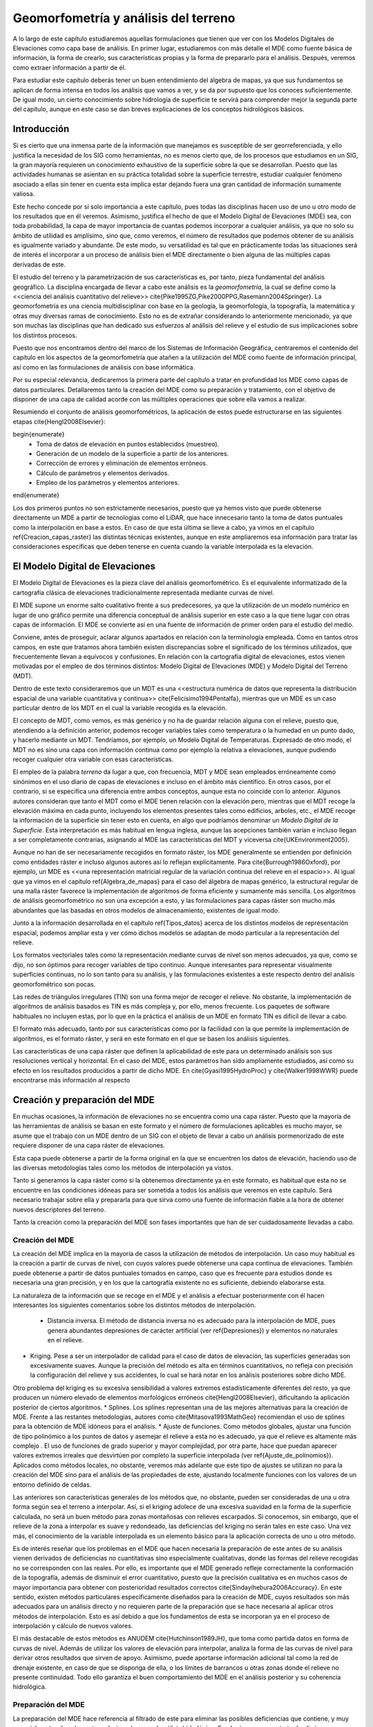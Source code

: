 **********************************************************
Geomorfometría y análisis del terreno
********************************************************** 

.. _Geomorfometria:


A lo largo de este capítulo estudiaremos aquellas formulaciones que tienen que ver con los Modelos Digitales de Elevaciones como capa base de análisis. En primer lugar, estudiaremos con más detalle el MDE como fuente básica de información, la forma de crearlo, sus características propias y la forma de prepararlo para el análisis. Después, veremos como extraer información a partir de él. 

Para estudiar este capítulo deberás tener un buen entendimiento del álgebra de mapas, ya que sus fundamentos se aplican de forma intensa en todos los análisis que vamos a ver, y se da por supuesto que los conoces suficientemente. De igual modo, un cierto conocimiento sobre hidrología de superficie te servirá para comprender mejor la segunda parte del capítulo, aunque en este caso se dan breves explicaciones de los conceptos hidrológicos básicos.


Introducción
=====================================================

Si es cierto que una inmensa parte de la información que manejamos es susceptible de ser georreferenciada, y ello justifica la necesidad de los SIG como herramientas, no es menos cierto que, de los procesos que estudiamos en un SIG, la gran mayoría requieren un conocimiento exhaustivo de la superficie sobre la que se desarrollan. Puesto que las actividades humanas se asientan en su práctica totalidad sobre la superficie terrestre, estudiar cualquier fenómeno asociado a ellas sin tener en cuenta esta implica estar dejando fuera una gran cantidad de información sumamente valiosa.

Este hecho concede por sí solo importancia a este capítulo, pues todas las disciplinas hacen uso de uno u otro modo de los resultados que en él veremos. Asimismo, justifica el hecho de que el Modelo Digital de Elevaciones (MDE) sea, con toda probabilidad, la capa de mayor importancia de cuantas podemos incorporar a cualquier análisis, ya que no solo su ámbito de utilidad es amplísimo, sino que, como veremos, el número de resultados que podemos obtener de su análisis es igualmente variado y abundante. De este modo, su versatilidad es tal que en prácticamente todas las situaciones será de interés el incorporar a un proceso de análisis bien el MDE directamente o bien alguna de las múltiples capas derivadas de este.

El estudio del terreno y la parametrización de sus características es, por tanto, pieza fundamental del análisis geográfico. La disciplina encargada de llevar a cabo este análisis es la *geomorfometría*, la cual se define como la <<ciencia del análisis cuantitativo del relieve>> \cite{Pike1995ZG,Pike2000PPG,Rasemann2004Springer}.  La geomorfometría es una ciencia multidisciplinar con base en la geología, la geomorfología, la topografía, la matemática y otras muy diversas ramas de conocimiento. Esto no es de extrañar considerando lo anteriormente mencionado, ya que son muchas las disciplinas que han dedicado sus esfuerzos al análisis del relieve y el estudio de sus implicaciones sobre los distintos procesos. 

Puesto que nos encontramos dentro del marco de los Sistemas de Información Geográfica, centraremos el contenido del capítulo en los aspectos de la geomorfometría que atañen a la utilización del MDE como fuente de información principal, así como en las formulaciones de análisis con base informática.

Por su especial relevancia, dedicaremos la primera parte del capítulo a tratar en profundidad los MDE como capas de datos particulares. Detallaremos tanto la creación del MDE como su preparación y tratamiento, con el objetivo de disponer de una capa de calidad acorde con las múltiples operaciones que sobre ella vamos a realizar. 

Resumiendo el conjunto de análisis geomorfométricos, la aplicación de estos puede estructurarse en las siguientes etapas \cite{Hengl2008Elsevier}:

\begin{enumerate}
  * Toma de datos de elevación en puntos establecidos (muestreo).
  * Generación de un modelo de la superficie a partir de los anteriores.
  * Corrección de errores y eliminación de elementos erróneos.
  * Cálculo de parámetros y elementos derivados.
  * Empleo de los parámetros y elementos anteriores.
\end{enumerate}

Los dos primeros puntos no son estrictamente necesarios, puesto que ya hemos visto que puede obtenerse directamente un MDE a partir de tecnologías como el LiDAR, que hace innecesario tanto la toma de datos puntuales como la interpolación en base a estos. En caso de que esta última se lleve a cabo, ya vimos en el capítulo \ref{Creacion_capas_raster} las distintas técnicas existentes, aunque en este ampliaremos esa información para tratar las consideraciones específicas que deben tenerse en cuenta cuando la variable interpolada es la elevación.

El Modelo Digital de Elevaciones
=====================================================

El Modelo Digital de Elevaciones es la pieza clave del análisis geomorfométrico. Es el equivalente informatizado de la cartografía clásica de elevaciones tradicionalmente representada mediante curvas de nivel. 

El MDE supone un enorme salto cualitativo frente a sus predecesores, ya que la utilización de un modelo numérico en lugar de uno gráfico permite una diferencia conceptual de análisis superior en este caso a la que tiene lugar con otras capas de información. El MDE se convierte así en una fuente de información de primer orden para el estudio del medio.

Conviene, antes de proseguir, aclarar algunos apartados en relación con la terminología empleada. Como en tantos otros campos, en este que tratamos ahora también existen discrepancias sobre el significado de los términos utilizados, que frecuentemente llevan a equívocos y confusiones. En relación con la cartografía digital de elevaciones, estos vienen motivadas por el empleo de dos términos distintos: Modelo Digital de Elevaciones (MDE) y Modelo Digital del Terreno (MDT).

Dentro de este texto consideraremos que un MDT es una <<estructura numérica de datos que representa la distribución espacial de una variable cuantitativa y continua>> \cite{Felicisimo1994Pentalfa}, mientras que un MDE es un caso particular dentro de los MDT en el cual la variable recogida es la elevación.

El concepto de MDT, como vemos, es más genérico y no ha de guardar relación alguna con el relieve, puesto que, atendiendo a la definición anterior, podemos recoger variables tales como temperatura o la humedad en un punto dado, y hacerlo mediante un MDT. Tendríamos, por ejemplo, un Modelo Digital de Temperaturas. Expresado de otro modo, el MDT no es sino una capa con información continua como por ejemplo la relativa a elevaciones, aunque pudiendo recoger cualquier otra variable con esas características.

El empleo de la palabra *terreno* da lugar a que, con frecuencia, MDT y MDE sean empleados erróneamente como sinónimos en el uso diario de capas de elevaciones e incluso en el ámbito más científico. En otros casos, por el contrario, sí se especifica una diferencia entre ambos conceptos, aunque esta no coincide con lo anterior. Algunos autores consideran que tanto el MDT como el MDE tienen relación con la elevación pero, mientras que el MDT recoge la elevación máxima en cada punto, incluyendo los elementos presentes tales como edificios, arboles, etc., el MDE recoge la información de la superficie sin tener esto en cuenta, en algo que podríamos denominar un *Modelo Digital de la Superficie*. Esta interpretación es más habitual en lengua inglesa, aunque las acepciones también varían e incluso llegan a ser completamente contrarias, asignando al MDE las características del MDT y viceversa \cite{UKEnvironment2005}.

Aunque no han de ser necesariamente recogidos en formato ráster, los MDE generalmente se entienden por definición como entidades ráster e incluso algunos autores así lo reflejan explícitamente. Para \cite{Burrough1986Oxford}, por ejemplo, un MDE es <<una representación matricial regular de la variación continua del relieve en el espacio>>. Al igual que ya vimos en el capítulo \ref{Algebra_de_mapas} para el caso del álgebra de mapas genérico, la estructural regular de una malla ráster favorece la implementación de algoritmos de forma eficiente y sumamente más sencilla. Los algoritmos de análisis geomorfométrico no son una excepción a esto, y las formulaciones para capas ráster son mucho más abundantes que las basadas en otros modelos de almacenamiento, existentes de igual modo.

Junto a la información desarrollada en el capítulo \ref{Tipos_datos} acerca de los distintos modelos de representación espacial, podemos ampliar esta y ver cómo dichos modelos se adaptan de modo particular a la representación del relieve. 

Los formatos vectoriales tales como la representación mediante curvas de nivel son menos adecuados, ya que, como se dijo, no son óptimos para recoger variables de tipo continuo. Aunque interesantes para representar visualmente superficies continuas, no lo son tanto para su análisis, y las formulaciones existentes a este respecto dentro del análisis geomorfométrico son pocas.

Las redes de triángulos irregulares (TIN) son una forma mejor de recoger el relieve. No obstante, la implementación de algoritmos de análisis basados es TIN es más compleja y, por ello, menos frecuente. Los paquetes de software habituales no incluyen estas, por lo que en la práctica el análisis de un MDE en formato TIN es difícil de llevar a cabo. 

El formato más adecuado, tanto por sus características como por la facilidad con la que permite la implementación de algoritmos, es el formato ráster, y será en este formato en el que se basen los análisis siguientes. 

Las características de una capa ráster que definen la aplicabilidad de este para un determinado análisis son sus resoluciones vertical y horizontal. En el caso del MDE, estos parámetros han sido ampliamente estudiados, así como su efecto en los resultados producidos a partir de dicho MDE. En \cite{Gyasi1995HydroProc} y \cite{Walker1998WWR} puede encontrarse más información al respecto 

Creación y preparación del MDE
=====================================================

.. _Preparacion_MDE:

En muchas ocasiones, la información de elevaciones no se encuentra como una capa ráster. Puesto que la mayoría de las herramientas de análisis se basan en este formato y el número de formulaciones aplicables es mucho mayor, se asume que el trabajo con un MDE dentro de un SIG con el objeto de llevar a cabo un análisis pormenorizado de este requiere disponer de una capa ráster de elevaciones.

Esta capa puede obtenerse a partir de la forma original en la que se encuentren los datos de elevación, haciendo uso de las diversas metodologías tales como los métodos de interpolación ya vistos.

Tanto si generamos la capa ráster como si la obtenemos directamente ya en este formato, es habitual que esta no se encuentre en las condiciones idóneas para ser sometida a todos los análisis que veremos en este capítulo. Será necesario trabajar sobre ella y prepararla para que sirva como una fuente de información fiable a la hora de obtener nuevos descriptores del terreno.

Tanto la creación como la preparación del MDE son fases importantes que han de ser cuidadosamente llevadas a cabo.

Creación del MDE
--------------------------------------------------------------

La creación del MDE implica en la mayoría de casos la utilización de métodos de interpolación. Un caso muy habitual es la creación a partir de curvas de nivel, con cuyos valores puede obtenerse una capa continua de elevaciones. También puede obtenerse a partir de datos puntuales tomados en campo, caso que es frecuente para estudios donde es necesaria una gran precisión, y en los que la cartografía existente no es suficiente, debiendo elaborarse esta.

La naturaleza de la información que se recoge en el MDE y el análisis a efectuar posteriormente con él hacen interesantes los siguientes comentarios sobre los distintos métodos de interpolación.


 * Distancia inversa. El método de distancia inversa no es adecuado para la interpolación de MDE, pues genera abundantes depresiones de carácter artificial (ver \ref{Depresiones}) y elementos no naturales en el relieve.
* Kriging. Pese a ser un interpolador de calidad para el caso de datos de elevación, las superficies generadas son excesivamente suaves.  Aunque la precisión del método es alta en términos cuantitativos, no refleja con precisión la configuración del relieve y sus accidentes, lo cual se hará notar en los análisis posteriores sobre dicho MDE.

Otro problema del kriging es su excesiva sensibilidad a valores extremos estadísticamente diferentes del resto, ya que producen un número elevado de elementos morfológicos erróneos \cite{Hengl2008Elsevier}, dificultando la aplicación posterior de ciertos algoritmos.
* Splines. Los splines representan una de las mejores alternativas para la creación de MDE. Frente a las restantes metodologías, autores como \cite{Mitasova1993MathGeo} recomiendan el uso de splines para la obtención de MDE idóneos para el análisis.
* Ajuste de funciones. Como métodos globales, ajustar una función de tipo polinómico a los puntos de datos y asemejar el relieve a esta no es adecuado, ya que el relieve es altamente más complejo . El uso de funciones de grado superior y mayor complejidad, por otra parte, hace que puedan aparecer valores extremos irreales que desvirtúen por completo la superficie interpolada (ver \ref{Ajuste_de_polinomios}). Aplicados como métodos locales, no obstante, veremos más adelante que este tipo de ajustes se utilizan no para la creación del MDE sino para el análisis de las propiedades de este, ajustando localmente funciones con los valores de un entorno definido de celdas.


Las anteriores son características generales de los métodos que, no obstante, pueden ser consideradas de una u otra forma según sea el terreno a interpolar. Así, si el kriging adolece de una excesiva suavidad en la forma de la superficie calculada, no será un buen método para zonas montañosas con relieves escarpados. Si conocemos, sin embargo, que el relieve de la zona a interpolar es suave y redondeado, las deficiencias del kriging no serán tales en este caso. Una vez más, el conocimiento de la variable interpolada es un elemento básico para la aplicación correcta de uno u otro método.

Es de interés reseñar que los problemas en el MDE que hacen necesaria la preparación de este antes de su análisis vienen derivados de deficiencias no cuantitativas sino especialmente cualitativas, donde las formas del relieve recogidas no se corresponden con las reales. Por ello, es importante que el MDE generado refleje correctamente la conformación de la topografía, además de disminuir el error cuantitativo, puesto que la precisión cualitativa es en muchos casos de mayor importancia para obtener con posterioridad resultados correctos \cite{Sindayihebura2006Accuracy}. En este sentido, existen métodos particulares específicamente diseñados para la creación de MDE, cuyos resultados son más adecuados para un análisis directo y no requieren parte de la preparación que se hace necesaria al aplicar otros métodos de interpolación. Esto es así debido a que los fundamentos de esta se incorporan ya en el proceso de interpolación y cálculo de nuevos valores.

El más destacable de estos métodos es ANUDEM \cite{Hutchinson1989JH}, que toma como partida datos en forma de curvas de nivel. Además de utilizar los valores de elevación para interpolar, analiza la forma de las curvas de nivel para derivar otros resultados que sirven de apoyo. Asimismo, puede aportarse información adicional tal como la red de drenaje existente, en caso de que se disponga de ella, o los límites de barrancos u otras zonas donde el relieve no presente continuidad. Todo ello garantiza el buen comportamiento  del MDE en el análisis posterior y su coherencia hidrológica.

Preparación del MDE
--------------------------------------------------------------

La preparación del MDE hace referencia al filtrado de este para eliminar las posibles deficiencias que contiene, y muy especialmente a los elementos relacionados con el análisis hidrológico. En el primer caso, se trata de eliminar información incorrecta presente en el MDE, mientras que en el segundo caso se trata de trabajar con elementos de este que dificultan la aplicación de ciertas formulaciones y algoritmos. Estos elementos no tienen que ser necesariamente erróneos 

En términos generales, los objetivos que se persiguen con la preparación del MDE son:


 * Eliminación de errores groseros
* Descripción más precisa del relieve
* Descripción más precisa de los procesos hidrológicos y ecológicos que tienen lugar.


La corrección de los valores del MDE enfocada a estos dos primeros objetivos incluye muchos factores distintos que han de tenerse en cuenta. Entre ellos, cabe mencionar.


 * Errores incorporados por las distintas fuentes de datos o el instrumental empleado para la recogida de los mismos, así como por las metodologías empleadas en el proceso de estos (por ejemplo, las distintas técnicas de interpolación). Pueden corregirse conociendo las deficiencias de cada una de ellas, que dan información sobre el tipo de errores que pueden aparecer
* Presencia de valores discrepantes muy improbables (*outliers*). Estos pueden eliminarse mediante técnicas estadísticas, en función de los valores de las celdas vecinas \cite{Felicisimo1994ISPRS}. La aplicación de métodos geoestadísticos como el kriging permite igualmente la estimación del valor esperado en una celda a partir de los valores de las circundantes.
* Presencia de zonas sin datos. Especialmente relevante en el caso de MDE procedentes de teledetección, ya que pueden existir zonas vacías por errores de captura, o bien por ser combinación de varias imágenes entre las que existen áreas no cubiertas. Estas zonas vacías pueden rellenarse mediante métodos de interpolación, siempre que estas no impliquen extrapolación y excedan de un tamaño máximo lógico.


Para una descripción más detallada de estas metodologías puede consultarse \cite{Hengl2008Elsevier}.

Además de la corrección de valores, la mayor parte de la preparación del MDE, imprescindible en muchos casos, es sin embargo de tipo hidrológico. Esta debe llevarse a cabo cuando vayamos a analizar parámetros que tengan relación con el comportamiento hidrológico de las celdas, y más concretamente todas aquellas que empleen algún algoritmo de asignación de direcciones de flujo de los que más adelante veremos.

La preparación del MDE corrige este comportamiento para solventar los dos principales problemas que se presentan a la hora de asignar direcciones de flujo: la presencia de zonas llanas y la existencia de depresiones. Ambos elementos hacen imposible el análisis hidrológico en aquellas zonas en las que aparecen, siendo necesario corregirlas previamente.

Para una mejor comprensión de las formulaciones que permiten corregir la presencia de zonas llanas o depresiones, es necesario conocer con anterioridad los algoritmos de dirección de flujo, ya que son estos los afectados por ellas. Por esta razón, veremos las soluciones a estos problemas en una sección posterior de este capítulo.

Modelos matemáticos locales del MDE
=====================================================

.. _Modelos_MDE:

Gran parte de los análisis que vamos a realizar a partir del MDE tienen una base matemática. Conceptos tales como la pendiente o la orientación de una superficie en un punto dado pertenecen al ámbito de la geometría diferencial, y la aplicación de estos a la superficie recogida en un MDE requiere una caracterización matemática del mismo. 

Sea una función que represente a nuestro Modelo Digital de Elevaciones, de la forma.

\begin{equation} 

.. _Eq:Caracterizacion_MDE:
z=f(x,y)
\end{equation}

donde :math:`x` e :math:`y` representan las coordenadas respectivas en los ejes :math:`x` e :math:`y` del plano horizontal, y :math:`z` la elevación en el punto definido por dichas coordenadas. De existir una función como esta y poder disponerse de una expresión explícita de ella, contendría en sí toda información del MDE. Sin embargo, parece lógico pensar que, como ya se menciono al tratar el ajuste de funciones como método de interpolación, las formas naturales del relieve no son definibles con dicha sencillez dada la complejidad de este. 

Para poder dar una caracterización matemática al MDE debemos hacerlo localmente, utilizando una función distinta para cada celda. Acudiendo a los conceptos del álgebra de mapas, emplearemos una función de análisis focal que, dada una celda, toma un entorno reducido de esta y describe dicho entorno con una expresión matemática ajustada a este. La extensión limitada de la ventana de análisis hace que no sea irreal el pretender ajustar dicha función, como lo era en el caso de hacerlo para todo el MDE.

Las funciones más habituales son las de tipo cuadrático, que garantizan en mayor medida la corrección de los resultados derivados, tales como pendientes \cite{Jones1996GISUK} o curvaturas \cite{Schmidt2003IJGIS} (veremos en breve qué significan estos parámetros y cómo se calculan). 

.. _Eq:Cuadratica:

.. math::

	f(x,y)=a x^2  y^2+b  x^2  y+c  x  y^2+d  x^2+e  y^2+f  x  y+g  x+h  y+k


\cite{Evans1972Harper} propone el caso particular

\begin{equation} 

.. _Eq:Evans:
z = \frac{{r  x^2 }}{2} + s  x  y + \frac{{t  y^2
}}{2} + p  x + q  y + z_0 \end{equation}

Con seis parámetros que calcular, la ventana habitual :math:`3\times3`, con nueve valores, es suficiente para llevar a cabo un ajuste por mínimos cuadrados. Empleando la notación introducida en \ref{Funciones_focales} para dicha ventana, los valores de los parámetros quedan determinados de la siguiente forma:

\begin{eqnarray}

.. _Eq:Parametros_Evans:
  p &=& \frac{{z_3  + z_6  + z_9  - z_1  - z_4  - z_7 }}{{6  \Delta s}}  \\
  q &=& \frac{{z_1  + z_2  + z_3  - z_7  - z_8  - z_9 }}{{6  \Delta s}} \nonumber \\
  r &=& \frac{{z_1  + z_3  + z_4  + z_6  + z_7  + z_9  - 2(z_2  + z_5  + z_8 )}}{{3 
{\Delta s}^2 }} \nonumber  \\
  s &=& \frac{{ - z_1  + z_3  + z_7  - z_9 }}{{4  {\Delta s}^2 }} \nonumber \\
  t &=& \frac{{z_1  + z_2  + z_3  + z_7  + z_8  + z_9  - 2(z_4  + z_5  + z_6 )}}{{3 
{\Delta s}^2 }} \nonumber \\
  z_0 &=& \frac{{5  z_5  + 2  (z_2  + z_4  + z_6  + z_8 ) - (z_1  + z_3  + z_7
+ z_9 )}}{9} \nonumber 
\end{eqnarray}

siendo :math:`{\Delta s}` el tamaño de celda.

Mientras que la superficie definida por esta función no ha de pasar necesariamente por ninguna de las celdas, \cite{Zevenbergen1987ESPL} propone utilizar la expresión completa de \ref{Eq:Cuadratica}, que expresaremos como sigue para que los cálculos posteriores resulten más sencillos:

\begin{equation}

.. _Eq:Zevenbergen: 
z = A  x^2   y^2  + B  x^2   y + C x  y^2 + \frac{{r  x^2 }}{2} + s  x  y + \frac{{t  y^2
}}{2} + p  x + q  y + D \end{equation}

Esta función, ajustada mediante polinomios de Lagrange, sí garantiza que la superficie pase exactamente por los puntos de la ventana de análisis.

En este caso, los valores de los coeficientes son los siguientes:

\begin{eqnarray}

.. _Eq:Parametros_Zevenbergen:
  p &=& \frac{{z_6  - z_4 }}{{2  \Delta s}} \\
  q &=& \frac{{z_2  - z_8 }}{{2  \Delta s}} \nonumber \\
  r &=& \frac{{z_4  + z_6  - 2 \cdot z_5 }}{{{\Delta s}^2 }} \nonumber \\
  s &=& \frac{{ - z_1  + z_3  + z_7  - z_9 }}{{4  {\Delta s}^2 }} \nonumber \\
  t &=& \frac{{z_2  + z_8  - 2  z_5 }}{{{\Delta s}^2 }} \nonumber \\
  A &=& \frac{{(z_1  + z_3  + z_7  + z_9 ) - 2  (z_2  + z_4  + z_6  + z_8 ) + 4 \cdot
z_5 }}{{4  {\Delta s}^4 }} \nonumber \\
  B &=& \frac{{(z_1  + z_3  - z_7  - z_9 ) - 2  (z_2  - z_8 )}}{{4  {\Delta s}^3 }} \nonumber \\
  C &=& \frac{{( - z_1  + z_3  - z_7  + z_9 ) - 2  (z_6  - z_4 )}}{{4  {\Delta s}^3 }} \nonumber \\
  D &=& z_5 \nonumber 
\end{eqnarray}

Junto a las anteriores, probablemente las más habituales, encontramos otras como  \cite{Shary1995MG}, idéntica a la de \cite{Evans1972Harper} salvo por el hecho de que obliga a la función a pasar por la celda central, o \cite{Horn1981IEEE}, así como funciones de orden superior o bien ajustes de planos en lugar de superficies cuadráticas \cite{Beasley1982EPA}. Igualmente, puede generalizarse lo anterior al empleo de polinomios de grado :math:`n` \cite{Wood1996PhD}.

Independientemente del método empleado, disponemos de una caracterización matemática del relieve a nivel local, lo cual nos permite ya aplicar las herramientas matemáticas con las que obtener valores derivados.

Análisis morfométrico
=====================================================

El análisis morfométrico del MDE estudia el relieve y la orografía de la superficie por este definida, caracterizándolo a través de parámetros adicionales. Recurriendo una vez más a los conceptos del álgebra de mapas, estos parámetros se basan en su gran mayoría en un análisis focal. Este análisis emplea la caracterización matemática que vimos en el punto anterior, así como formulaciones estadísticas sencillas.  En función de ello distinguimos dos grupos principales:


 * Medidas geométricas
* Medidas estadísticas


Puesto que la mayoría de análisis son de tipo focal, se necesita definir una ventana de análisis. El tamaño de esta ventana depende del tipo de medida a calcular. En el caso de medidas estadísticas, esta puede escogerse libremente, así como su forma. En el caso de las medidas geométricas, estas requieren de un modelo matemático del terreno, por lo que la ventana de análisis viene condicionada al modelo escogido. En realidad, una vez establecida la función que define localmente la superficie del MDE, hacemos uso directo de su expresión, motivo por el cual, según sea el modelo, se usarán unos u otros valores de los pertenecientes a la ventana de análisis.

Medidas geométricas
--------------------------------------------------------------

.. _Medidas_geometricas:

Las medidas geométricas derivan de la caracterización matemática local del relieve, sobre la cual se aplican conceptos fundamentales de geometría diferencial. Estas medidas describen las propiedades geométricas de la porción de relieve contenida en la ventana de análisis.

Los conceptos subyacentes son los mismos para todos los modelos del terreno, aunque, lógicamente, producen resultados distintos.

Existen formulaciones no basadas en un análisis matemático del terreno \cite{Travis1975USDA}, aunque nos centraremos en aquellas con una base matemática, por su mayor idoneidad. Estas formulaciones que no hacen uso de la caracterización matemática local del terreno permiten obtener valores de pendiente y orientación, pero no de otros parámetros tales como curvaturas.

Medidas basadas en derivadas de primer grado
~~~~~~~~~~~~~~~~~~~~~~~~~~~~~~~~~~~~~~~~~~~~~~~~~~~~~~~~~~~~~~~~~


.. _Medidas_derivadas_primer_grado:

Los parámetros geométricos más básicos parten del estudio de las derivadas parciales de primer orden de la superficie, y se obtienen a partir del *gradiente* de la superficie. El gradiente es un concepto básico del cálculo vectorial y se expresa en función de las antedichas primeras derivadas parciales, según

\begin{equation}

.. _Eq:Gradiente:
\nabla \overline{\mathbf{Z}}=\left(\frac{\partial z}{\partial x},\frac{\partial
z}{\partial y}\right)
\end{equation}

Dado un campo escalar tal como el representado por el MDE, el gradiente es un campo vectorial orientado en la dirección en la que el campo escalar experimenta una mayor variación.

Las dos propiedades principales que podemos obtener del gradiente son dos: su longitud o módulo y su dirección. Estas propiedades, considerando la interpretación geomorfométrica que le damos por calcularse a partir del MDE, constituyen dos de los parámetros más importantes que pueden extraerse de este: la pendiente y la orientación.

La pendiente refleja la variación máxima de la elevación y se define en función del gradiente como

.. _Eq:Pendiente:

.. math::

	s=\arctan(|\nabla \overline{\mathbf{Z}}|)


Este valor representa el ángulo entre el plano horizontal y el tangencial a la superficie en el punto considerado. Este último queda definido por el gradiente, que es normal al mismo. El horizontal es, a su vez, normal a la curva de nivel que pasa por el punto.

La pendiente obtenida de la expresión anterior viene expresada en unidades angulares tales como radianes o grados, aunque es habitual hacerlo en porcentaje. Para ello, utilizamos la expresión

.. _Eq:Pendiente2:

.. math::

	s(\%)=\tan(s) \cdot 100


Si utilizamos el modelo matemático de \cite{Evans1972Harper}, derivando la expresión dada obtenemos:

\begin{equation}

.. _Eq:GradienteEvansP:
\frac{\partial z}{\partial x} \approx\frac{\partial (\frac{{r  x^2 }}{2} + s  x  y + \frac{{t  y^2
}}{2} + p  x + q  y + z_0)}{\partial x} =rx + sy + p 
\end{equation}
\begin{equation}

.. _Eq:GradienteEvansQ:
\frac{\partial z}{\partial y} \approx\frac{\partial (\frac{{r  x^2 }}{2} + s  x  y + \frac{{t  y^2
}}{2} + p  x + q  y + z_0)}{\partial y} = ty + sx + q
\end{equation}

El valor que buscamos es el de la celda central, que representa el origen de coordenadas. Por tanto, :math:`x=y=0`, y según 

.. _Eq:Parametros_Evans: tenemos que

\begin{equation}

.. _Eq:GradienteEvansP00:
p=\frac{\partial z}{\partial x}=\frac{z_3+z_6+z_9-z_1-z_4-z_7}{6
\cdot \Delta s}
\end{equation}
\begin{equation}

.. _Eq:GradienteEvansQ00:
q=\frac{\partial z}{\partial y}=\frac{z_1+z_2+z_3-z_7-z_8-z_9}{6
\cdot \Delta s}
\end{equation}

Con estos valores ya tenemos el vector gradiente, y aplicando la ecuación \ref{Eq:Pendiente} obtenemos el valor de la pendiente en la celda.

.. _Eq:PendienteEvans:

.. math::

	s=\arctan(\sqrt{p^2+q^2})


Si empeamos en su lugar el modelo introducido en \ref{Eq:Zevenbergen}, derivando y haciendo :math:`x=y=0`, se obtiene también que 

.. _Eq:Notacion_derivadas:

.. math::

	p=\frac{\partial z}{\partial x} \ ; \ q=\frac{\partial z}{\partial y}


Y según \ref{Eq:Parametros_Zevenbergen}

.. math::

	\frac{\partial z}{\partial x} = \frac{{z_6  - z_4 }}{{2  \Delta s}} \\

.. math::

	\frac{\partial z}{\partial y} = \frac{{z_2 - z_8 }}{{2  \Delta s}} \\


Como ejemplo, el mapa de pendientes resultante de utilizar esta última formulación puede verse en la figura \ref{Fig:Mapa_pendiente}.

.. figure:: Pendiente.png

	Mapa de pendientes obtenido a partir del MDE


.. _Fig:Mapa_pendiente:


Podemos expresar ambas formulaciones como el resultado de convoluciones (ver \ref{Funciones_focales}), mediante un núcleo. Por ejemplo, las parciales según la metodología de \cite{Evans1972Harper} se corresponden con los núcleos siguientes:

\par
\includegraphics[width=.5\mycolumnwidth]{Geomorfometria/Kernel_Evans.pdf}
\par

Como ya sabemos, la estructura ráster del MDE es similar a la de una imagen digital. Esto hace que no solo sea sencillo combinar el MDE con imágenes aéreas o satelitales, sino que también en las técnicas y algoritmos existe una notable similitud. En particular, veremos más adelante en el capítulo dedicado al análisis de imágenes que los núcleos anteriores se conocen como *núcleos de Prewitt* y son frecuentemente utilizado para la detección de bordes.

Muy relacionado con la pendiente, encontramos otro parámetro muy sencillo: la superficie real de una celda. Si tenemos una capa con un tamaño de celda  :math:`\Delta s`, el área ocupada por la misma será :math:`A=(\Delta s)^2`. No obstante, se trata de un área planimétrica, ya que en ningún momento consideramos que la celda tiene inclinación. Este área no se corresponde con, por ejemplo, el área real que se encuentra disponible para los seres vivos que habitan en esa celda, pues esta debería considerar la influencia de la pendiente. 

La manera más sencilla de calcular el área real de una celda es empleando la siguiente fórmula
\cite{Berry1996Wiley}:

.. math::

	A' = \frac{A}{\cos ({s})}


La simplicidad de la fórmula, sin embargo, hace que, por regla general, el área quede sobreestimada \cite{Hobson1972Harper}, al contrario que en el caso de utilizar directamente el área planimétrica. \cite{Jenness2004Wild} propone como alternativa el utilizar el conjunto de triángulos tridimensionales que se establecen entre la celda central y cada una de las adyacentes, y sumar las áreas de todos ellos. De este modo, se obtiene una aproximación más realista.

Junto con la pendiente, la orientación es el otro parámetro básico que calculamos a partir del gradiente. Esta queda definido como \cite{Gallant1996CG}:

.. _Eq:Orientacion:

.. math::

	a=180 - \arctan \left( \frac{q}{p} \right) + 90 \frac{p}{|p|}


siendo :math:`p` y :math:`q` las derivadas parciales en las dos direcciones :math:`x` e :math:`y`, según la notación que venimos empleando.

El resultado viene expresado en grados sexagesimales. Se considera por convención que el Norte marca la orientación cero, aumentando los valores en sentido horario.

La formula anterior no se encuentra definida en aquellas celdas para las cuales :math:`\partial z/\partial y=0`. \cite{Shary2002Geoderma} propone utilizar en su lugar la siguiente fórmula:

\begin{equation}

.. _Eq:Orientacion2:
\begin{split}
a = &- 90 \cdot \left[1- \mathrm{sign }(q)\right] \cdot
\left[1 -|\mathrm{sign }(p)|\right] \\ &+ 180 \cdot \left[1+\mathrm{sign
}(p)\right] - \frac{180}{\pi} \cdot \mathrm{sign }(p) \\ & \cdot
\arccos \frac{-q}{\sqrt{p^2+q^2}}
\end{split}
\end{equation}

siendo :math:`\mathrm{sign}(x)` la función definida por

\begin{equation}
\mathrm{sign}(x) = \left \{
\begin{array}{ll}
1 & \textrm{ si } x > 0 \\
0 & \textrm{ si } x = 0 \\
-1 & \textrm{ si } x < 0 \\
\end{array}\right.
\end{equation}

En este caso, la orientación no esta definida cuando la pendiente es nula. 

El mapa de orientaciones para la zona del juego de datos de referencia se muestra en la figura \ref{Fig:Mapa_orientacion}.

.. figure:: Orientacion.png

	Mapa de orientaciones obtenido a partir del MDE.


.. _Fig:Mapa_orientacion:


Es de reseñar que la orientación es un parámetro circular, ya que :math:`a` y :math:`a+360`{\degree} indican la misma dirección. Por esta razón, debe tenerse cuidado al realizar análisis estadísticos sobre los valores de orientación. Una posible solución que elimina este hecho es trabajar con las proyecciones   :math:`\cos(a)` y :math:`\sin(a)` \cite{King1999Geoderma} (ver \ref{Estadisticas_lineas}). También a la hora de crear una representación gráfica de un mapa de orientaciones debe tenerse en cuenta la naturaleza circular del parámetros. Nótese como en la figura \ref{Fig:Mapa_orientacion} la escala de colores también es circular, de tal modo que el valor máximo (360) tiene asociado el mismo color que el mínimo (0), ya que en realidad representan una misma orientación.\par

Tanto la orientación como pendiente pueden representarse de modo simultaneo no como una capa nueva de valores, sino mediante elementos vectoriales (líneas) que representen el gradiente, las cuales pueden acompañar a la propia capa de elevaciones a partir de la cual se calculan (Figura \ref{Fig:Representacion_gradiente}). Es de interés reseñar que, aunque la pendiente y la elevación son habitualmente aplicadas a una capa de elevaciones como todos los restantes parámetros que vemos en este capítulo, no ha de limitarse su aplicación a estas. Para cualquier otra variable de la cual queramos ver cómo varía en el espacio, ambos parámetros son perfectamente aplicables.

.. figure:: Representacion_gradiente.png

	Representación del gradiente mediante elementos lineales. Para una mejor interpretación se han añadido curvas de nivel cada 10 metros.


.. _Fig:Representacion_gradiente:


Como veremos más en detalle en las próximas secciones, la orientación tiene relación directa con el comportamiento de los flujos sobre el terreno y sirve por tanto para el análisis hidrológico. Los análisis que veremos son de tipo regional, aunque la orientación puede usarse también en análisis focales para definir parámetros relacionados con el comportamiento hidrológico, tales como el *índice de convergencia* \cite{Koethe1996SARA}. Una representación de este índice se encuentra en la figura \ref{Fig:Indice_convergencia}.

.. figure:: Indice_convergencia.png

	Indice de convergencia.


.. _Fig:Indice_convergencia:


Otro de los usos habituales de los MDE es el relativo a la insolación. Tradicionalmente, la propia orientación se ha utilizado para evaluar si una zona se encuentra situada en solana o en umbría. Con la mayor potencia que el cálculo basado en un MDE nos brinda, podemos obtener resultados más precisos.

Una primera aproximación mediante un modelo sencillo se obtiene combinando los valores de orientación y pendiente en los denominados *relieves sombreados*. Estos mapas intentan reflejar la topografía del MDE de forma más realista, constituyendo además representaciones muy intuitivas. Por esta razón, se han empleado para resaltar otros mapas y enriquecerlos visualmente \cite{Horn1981IEEE}, tal y como puede verse en la figura \ref{Fig:Relieve_sombreado}. Empleando transparencias, puede reflejarse en una única imagen la información de una capa ráster y el relieve subyacente.

.. figure:: Relieve_sombreado.png

	Utilización de una capa de relieve sombreado para mejorar la visualización de una imagen aérea 


.. _Fig:Relieve_sombreado: 



Para una posición dada del Sol definida por su azimut :math:`\phi` y su elevación sobre el horizonte :math:`\theta`, la insolación sobre una celda de pendiente :math:`s` y orientación :math:`a` viene expresada por la ecuación \cite{Shary2005GFDQ}:

\begin{equation}

.. _Eq:Insolacion:
F = \frac{100\tan(s)}{\sqrt{1+\tan^2(s)}}  \left [
\frac{\sin(\theta)}{\tan(s)}-\cos(\theta) \sin(\phi-a) \right ]
\end{equation}

Los valores se sitúan en el rango 0--100. La capa resultante puede emplearse no solo para mejorar visualmente otras, sino, por ejemplo, para corregir el efecto del relieve en imágenes de satélite. \cite{Riano2003IEEE} \cite{Felicisimo1994Pentalfa}.

El modelo de insolación anterior es muy simple y puede mejorarse notablemente. Por una parte, para reflejar realmente la insolación debemos considerar las sombras que pueden proyectar otros elementos del relieve situados entorno a la celda considerada. Es decir, el estudio riguroso de la insolación no puede ser un análisis focal. Por otra parte, los valores sin unidades en el rango 1--100 que son válidos para la mejora visual de otras capas, serían mucho más útiles para otras aplicaciones si contuvieran información en unidades reales de energía radiante. Y por último, esta energía radiante debería poder expresarse no soló instantánea para una posición dada del Sol, sino acumulada a lo largo de un periodo de tiempo tal como un día, una estación o un año completo. De este modo, sería mucho más útil para, por ejemplo, desarrollar modelos de desarrollo de especies vegetales o animales, que guardan una relación directa con la energía solar recibida.

Respecto al estudio de la insolación no como un parámetro local, sino teniendo en cuenta las sombras causadas por el relieve circundante, se aplican análisis de visibilidad para ver si existe conexión visual entre el Sol y una celda dada o, por el contrario, el relieve bloquea la línea de visión. En \ref{Visibilidad} se detallará lo necesario para llevar a cabo este análisis. 

En la figura \ref{Fig:Visibilidad_insolacion} puede verse esto gráficamente.

.. figure:: Visibilidad_insolacion.png

	Zonas en sombra (a) frente a zonas bajo insolación (b), por comparación entre el perfil del terreno y la línea de visión entre la celda problema y el Sol. 


.. _Fig:Visibilidad_insolacion: 


Para analizar la insolación a lo largo de un periodo dado, basta dividir este en intervalos y estudiar la posición del Sol en cada uno.de ellos. Los ángulos :math:`\phi` y :math:`\theta` se obtienen en cada instante a partir de modelos astronómicos sencillos. En \cite{Wilson2000Wiley} se encuentran detalladas las expresiones correspondientes. Del análisis de todos esos intervalos obtenemos el tiempo de insolación total como suma del de todos los intervalos en los que el Sol es visible desde la celda, así como un valor total de insolación como suma de las energías recibidas en ellos.

Para estimar dicha energía correspondiente a un intervalo, estudiamos las pérdidas de energía debidas a la transmisión desde el Sol a la Tierra, y las correspondientes al relieve.

Comenzando partir de la magnitud :math:`E` de la misma recibida en el exterior de la atmósfera, se puede calcular la recibida por una superficie plana --- es decir, horizontal --- situada a una altura :math:`h` sobre el nivel del mar, según los pasos siguientes.

Se tiene que 
 
.. math::

	E=E_0(1+0,034\cos(360d/365))


donde :math:`E_0` es la conocida constante solar de valor :math:`1367 \mathrm{W \; m^{-2}}` y :math:`d` el número de día del año.

El paso por la atmósfera reduce el valor de :math:`E` según

.. math::

	E'=E \tau^{M_h}


donde :math:`\tau` es la transmisividad del aire, generalmente de valor :math:`\tau=0,6`, y :math:`M_h` la masa del aire, la cual se evalúa de acuerdo con la expresión

.. math::

	M_h=M_0 C_p


siendo

\begin{eqnarray}
M_0=\sqrt{1229+(614\sin\alpha^2)-614 \sin\alpha}\\
C_p=\left(\frac{228-0,0065h}{288}\right)^{5,256}
\end{eqnarray}

Por último, el relieve de la celda modifica la energía recibida según

\begin{equation}
E''=E' \cos\alpha
\end {equation}

El valor de :math:`\cos\alpha` se calcula a partir de las orientaciones y pendientes tanto del Sol como de la celda, haciendo uso de la expresión

.. math::

	\cos \alpha=\cos\theta\sin s +\cos(\phi_s - a) \sin \theta\cos s


La figura \ref{Fig:Insolacion} muestra un mapa de insolación anual.

.. figure:: Insolacion.png

	Mapas de insolación total a lo largo de un año (en kWh/m:math:`^2`).


.. _Fig:Insolacion:


No obstante, la introducción de factores como la masa de aire añaden una cierta subjetividad al modelo al ser datos estimados a su vez a partir de otros parámetros, pudiendo restar en cierta medida aplicabilidad a este planteamiento, según casos. Junto a esto, otra serie factores tales como el albedo debido a la nubosidad no son considerados en el anterior modelo, y serían difíciles de integrar. Y por último, la radiación difusa debe considerarse, pues su aporte es relevante \cite{Hengl2008Elsevier}

\cite{Felicisimo1994Pentalfa} propone reflejar las diferencias que existen entre cada celda mediante la expresión de las energías de modo relativo tomando una referencia válida para ello. En particular, es de interés dar las energías como porcentajes de la que sería recibida por una superficie horizontal, pues resulta sencillo y altamente operativo a efectos de calcular una malla de insolación como la que buscamos. Se define así el concepto de *índice de radiación*, según la expresión

.. math::

	I_{\mathrm{rad}}=\sum^n_{i=1}\frac{\cos \sigma}{\cos(\pi/2-\gamma_s)}


Aplicando este concepto al cálculo de la energía en una celda dada, esta puede obtenerse para dicha celda, y sobre un intervalo de tiempo dividido en :math:`n` periodos, mediante la expresión

.. math::

	E=E_0\sum^n_{i=1}\frac{\cos \sigma}{\cos(\pi/2-\gamma_s)}


:math:`E_0` es la energía recibida por una superficie horizontal.

Esta aproximación es sumamente útil si se dispone de datos puntuales procedentes de piranómetro, ya que, tomando dichos datos como referencia ---esto es, conociendo el valor exacto de :math:`E_0`---, se podrían calcular las restantes celdas de la malla aplicando la anterior relación. 

Medidas basadas en derivadas de segundo grado
~~~~~~~~~~~~~~~~~~~~~~~~~~~~~~~~~~~~~~~~~~~~~~~~~~~~~~~~~~~~~~~~~

.. _Curvaturas:

Las medidas geométricas basadas en derivadas de segundo grado aportan información sobre la concavidad o convexidad de la superficie en un punto dado. El parámetro que expresa esa información se denomina *curvatura*.

Al contrario que sucedía con la pendiente o la orientación, no existe una única curvatura, sino un número infinito de ellas. Para definir una curvatura particular necesitamos no solo el punto donde calcularla, sino también un plano que corte a la superficie en el mismo. Este plano ha de contener al vector normal a la superficie, y la intersección de dicho plano con esta da lugar a lo que se denomina una *sección normal* (Figura \ref{Fig:Seccion_normal}), sobre la cual se estudia la curvatura. La curvatura de la curva plana que representa la sección normal es el inverso del radio del circulo que se ajusta a la curva en el punto dado (Figura \ref{Fig:Concepto_curvatura}). Por tanto, tiene dimensiones  [L:math:`^{-1}`].

.. figure:: Seccion_normal.pdf

	Una sección normal es la resultante de la intersección de la superficie con un plano que contiene al vector normal a esta en un punto.


.. _Fig:Seccion_normal:


Matemáticamente, la curvatura :math:`k` de la curva :math:`z(x)` viene dada por:

\begin{equation}

.. _Eq:Curvatura_curva:
k=\frac{\frac{\mathrm{d}^2 z}{\mathrm{d}z^2}}{\left [ 1 + \left (
\frac{\mathrm{d}y}{\mathrm{d}x} \right )^2 \right ]^{1.5}}
\end{equation}

De entre los planos que pueden tomarse, algunos aportan más información que otros. Los planos normales a la superficie que son paralelo y normal a la curva de nivel (mutuamente ortogonales) resultan de especial interés. Estos definen, respectivamente, las curvaturas denominadas horizontal y vertical.

.. figure:: Concepto_curvatura.pdf

	La curvatura es el inverso del radio (:math:`1/R`)  del círculo que ajusta a la curva en un punto dado. Por convención, es positiva en el caso convexo (:math:`R_2 > 0`) y negativa en el concavo (:math:`R_1 < 0`).


.. _Fig:Concepto_curvatura:


Junto con la notación introducida en \ref{Eq:Notacion_derivadas}, utilizaremos la siguiente para simplificar las expresiones:

\begin{eqnarray}

.. _Eq:Notacion_derivadas2:
r=\frac{\partial^2 z}{\partial x^2}; \qquad s=\frac{\partial^2
z}{\partial x \partial y}; \qquad t=\frac{\partial^2 z}{\partial
y^2};
\end{eqnarray}

Derivando tanto la fórmula de \cite{Evans1972Harper} como la de \cite{Zevenbergen1987ESPL}, y dadas la expresiones escogidas para estas, se tiene que las derivadas parciales :math:`r`, :math:`s` y :math:`t` coinciden respectivamente con los coeficiente :math:`r`, :math:`s` y :math:`t` de aquellas, calculados en la sección \ref{Modelos_MDE}.

Empleando la notación de \ref{Eq:Notacion_derivadas2}, la fórmula de la curvatura vertical es la siguiente \cite{Evans1972Harper,Krcho1973ActaGeo}:

\begin{equation}

.. _Eq:Curvatura_vertical:
{kv}=\frac{-p^2 \cdot r+2  p  q  r  s+q^2 
t}{(p^2+q^2)  \sqrt{(1+p^2+q^2)^3}}
\end{equation}

Por convenio, las zonas convexas tienen curvatura negativa y las cóncavas curvatura positiva.

En el caso de valores convexos de curvatura vertical, estos indican un aumento en la pendiente según se sigue la linea de máxima inclinación. Puesto que esta es la línea que marca la dirección del agua al fluir, las zonas con curvatura vertical convexa se corresponden con aquellas en las que el agua experimentaré una aceleración. Por el contrario, si esta curvatura es cóncava, el agua tenderá a decelerarse. Las zonas con curvatura vertical cóncava son zonas con tendencia a acumular agua., 

Para la curvatura horizontal, se tiene \cite{Krcho1983Geo}:

.. _Eq:Curvatura_horizontal:

.. math::

	kh=-\frac{q^2  r- p  q  s+p^2  t}{(p^2+q^2)\sqrt{1+p^2+q^2}}


La interpretación del significado de esta curvatura podemos realizarla de modo similar al caso anterior, en esta ocasión considerando que la sección normal es perpendicular a la linea de máxima pendiente. Una curvatura horizontal convexa representa una zona en la que el flujo tiende a dispersarse, mientras que si es cóncava el flujo tiende a concentrarse, ya que las lineas de flujo convergen.

%En la figura \ref{Fig:Curvaturas} pueden verse los mapas respectivos de las curvaturas horizontal y vertical. Para mayor claridad, se presentan reducidos a una pequeña extensión del MDE de partida, y con curvas de nivel adicionales.

% .. figure:: Acumulacion_error_D8.png

	Propagación de errores de dirección en el modelo D8.La flecha señala la dirección real de la pendiente y las celdas sombreadas la dirección de flujo calculada


.. _Fig:Acumulacion_error_D8: 





.. figure:: Lineas_paralelas_D8.png

	Líneas paralelas de flujo como resultado de la aplicación del modelo D8


.. _Fig:Lineas_paralelas_D8:




Asimismo, existe una imposibilidad para modelizar los procesos de divergencia del flujo, al contemplarse tan solo el caso en que este vierte sobre una única de sus celdas circundantes. Es decir, que el flujo queda modelizado de forma unidimensional, no bidimensional.

Partiendo de la base conceptual del D8, se han elaborado modelos que tratan de superar las deficiencias anteriores y dar lugar a una modelización más realista.

\cite{Fairfield1991WRR} introduce un elemento estocástico en su modelo *Rho8*, manteniendo el resto de conceptos del D8. De este modo, aunque no se elimina la discretización ni la concepción unidimensional del flujo, se soluciona el problema de las líneas de flujo paralelas o la acumulación del error en pendientes uniformes.

En lugar de calcular la dirección flujo según la máxima pendiente con las celdas circundantes, se calcula la orientación de la celda y en función de esta se asigna hacia una de las dos celdas que definen una dirección más similar. Por ejemplo, para una celda con orientación 15\degree, la dirección asignada puede ser hacia la celda superior (0\degree) o la superior derecha (45\degree). La asignación de una u otra dirección se produce con una probabilidad :math:`p` establecida en función de la diferencia entre la orientación de la celda y la de cada dirección posible. Así, para el ejemplo mencionado, se tendría

.. math::

	d_1=15-0=15 \qquad , \qquad d_2=45 - 15= 30
 

.. math::

	p_1= 1 - \frac{15}{45}=\frac{2}{3} \qquad , \qquad p_2=1 - \frac{30}{45}=\frac{1}{3}


Aunque mejora al D8, este método presenta el inconveniente de su aleatoriedad, y se encuentra raramente implementado.

Un modelo más elaborado que tiene en cuenta la divergencia de flujo es el FD8 \cite{Quinn1991HP}, en el cual el flujo en lugar de verter hacia una única celda, se reparte entre las circundantes. La proporción de flujo asignada a cada una de las 8 celdas vecinas viene dada por

.. _Eq:FD8:

.. math::

	f_m=\frac{(\tan s_m)^x}{\sum_{i=1}^{8}(\tan s_i)^x}


donde :math:`f_m` es el flujo asignado a la celda :math:`m` de la ventana de análisis, :math:`s_i` la pendiente hacia la celda :math:`i`, y :math:`x` es un factor de convergencia cuyo valor define el comportamiento del algoritmo. A valores más altos de este coeficiente, el flujo resultante es más concentrado, resultando una mayor dispersión del mismo para valores bajos. La formulación original emplea un valor :math:`x=1`, y \cite{Pilesjo1997Geoinf} demuestra que este es un valor óptimo, especialmente en terrenos convexos. Autores como \cite{Holmgren1994Hydroproc} recomiendan el uso de valores entre 4 y 6, considerando que de este modo se obtiene un adecuado equilibrio entre los enfoques anteriormente comentados.

Por otra parte los valores de las tangentes pueden obtenerse sencillamente según lo expresado en \ref{Eq:Pendiente_D8}. Sólo deben emplearse aquellas tangentes que sean positivas, esto es, que representen ángulos entre la celda central y celdas de inferior elevación, pues es exclusivamente hacia estas hacia donde va a desplazarse el flujo. 

\cite{Tarboton1997WRR} propone otra solución similar que pretende por un lado modelizar de forma más realista la difusión del flujo, y por otro aportar una formulación más robusta. El modelo propuesto sigue basándose en el D8, solventando el problema de la discretización de flujo en 8 direcciones únicas, y para indicarlo es bautizado como D:math:`\infty`.

Se considera la submalla :math:`3\times3` como una superficie representada por caras triangulares , cada uno de los cuales está definido por la celda central y dos celdas consecutivas de su entorno. Se tienen así un total de 8 de estos triángulos, cada uno de los cuales define un plano que permite el cálculo de una pendiente asociada.

Con las pendientes de todos y cada uno de los ocho triángulos, simplemente se tomará la mayor de todas ellas y la orientación asociada a dicho triángulo, siendo esta la que deberá ser considerada de cara a establecer la dirección de flujo en la celda analizada. 

Resta, por último, establecer la difusión entre las dos celdas sobre las que se sitúa el triángulo, para lo cual se aplica una sencilla proporción como la siguiente.

\begin{eqnarray}
f_a=\frac{\phi_b}{\phi_a+\phi_b} \nonumber \\
f_b=\frac{\phi_a}{\phi_a+\phi_b}
\end{eqnarray}

siendo :math:`f_a` y :math:`f_b` las proporciones de flujo que deben asignarse a cada celda de las anteriores, y :math:`\phi_a` y :math:`\phi_b` las diferencias angulares entre la orientación y las direcciones marcadas por dichas celdas.

Aunque muy poco habituales, existen asimismo metodologías no basadas en el modelo D8, en las cuales el flujo no se desplaza entre los centros de una celda y las de su entorno, sino libremente a través de toda la celda sin restringirse a su punto central (Figura \ref{Fig:KRA}). El modelo KRA (*Kinematic Routing Algorithm*)\cite{Lea1992Chapman}, de flujo unidimensional, o el DEMON (*Digital Elevation MOdel Networks*) \cite{CostaCabral1994WRR}, de flujo bidimensional, son ejemplo de ellos.

.. figure:: KRAD8.pdf

	Cálculo de dirección de flujo según Kinematic Routing Algorithm (KRA)\cite{Lea1992Chapman(trazo fino) y comparación con D8 \cite{Callaghan1984CVGIP} (trazo grueso)}


.. _Fig:KRA: 


Otro autores como \cite{Pilesjo1998Geoinf} proponen modelos que aplican distintas metodologías en función de la forma del relieve en cada celda, distinguiendo entre grupos de formas orográficas.

Zonas llanas y depresiones
--------------------------------------------------------------



Como ya se dijo antes, las zonas llanas y las depresiones representan un problema para la asignación de direcciones de flujo. Ahora que ya conocemos los algoritmos para llevar a cabo esto último, podemos analizar en profundidad el problema que estos elementos representan, y la forma de solucionarlo. Por simplicidad, suponemos que utilizamos el algoritmo D8.

Zonas llanas
~~~~~~~~~~~~~~~~~~~~~~~~~~~~~~~~~~~~~~~~~~~~~~~~~~~~~~~~~~~~~~~~~

Sea la siguiente ventana de análisis:

\begin{center}
\includegraphics[width=.3\mycolumnwidth]{Geomorfometria/EjZonas_planas.pdf} 
\end{center}

Puesto que no existe pendiente entre la celda central y las circundantes, no es posible asignar una dirección de flujo a la celda central. Incluso en el caso de no utilizar el D8, tampoco sería posible, ya que otros algoritmo utilizan principios similares o se basan en la orientación, la cual no se encuentra definida para celdas sin pendiente, como vimos en \ref{Eq:Orientacion2}. La intuición y la mera observación nos dicen, no obstante, que el agua se desplazará a través del relieve definido por la anterior ventana.

En realidad, puede considerarse que las zonas planas son un artificio dentro de un MDE, ya que una zona perfectamente plana no existe en la naturaleza como tal. En general, una resolución vertical escasa, bien sea en el almacenamiento o bien en la medición de los valores, es la causante de que estas aparezcan en el MDE.

Supongamos que la anterior ventana se encuentra dentro de un área más amplia con los siguiente valores:

\begin{center}
\includegraphics[width=.3\mycolumnwidth]{Geomorfometria/EjZonas_planas2.pdf} 
\end{center}

En este caso, resulta fácil intuir que el flujo se desplazará de Este a Oeste, de las zonas de mayor elevación a las de menor. El relieve circundante contiene, pues, información que puede utilizarse para asignar los valores dentro de la zona llana.

Existen dos formas de aplicar estas ideas para dar solución al problema:


 * Asignar la dirección de flujo en la zona llana en función de las direcciones en las zonas circundantes donde los algoritmos correspondientes puedan ser aplicados.
* Modificar las elevaciones de la zona llana, añadiéndoles una pendiente que refleje la tendencia del relieve y la transición entre las zonas circundantes de mayor y menor elevación.


Respecto a la primera, podemos asimilar la dirección de flujo de la celda a la tendencia en ese sentido de las celdas que vierten sobre ella. Trabajando sobre la metodología del D8 para ello, y entendiendo cada dirección de flujo como un vector que une el centro de la celda origen con el de aquella sobre la que vierte su flujo, una simple suma vectorial de los vectores que representan dichos flujos dará lugar a un nuevo vector, el cual puede utilizarse como dirección de flujo (Figura \ref{Fig:Zonas_planas_dir_flujo}).

.. figure:: Zonas_planas_dir_flujo.png

	Cálculo de dirección de flujo sobre una celda llana (en trazo grueso) como suma vectorial de las direcciones de las celdas que vierten sobre la misma (en trazo fino).


.. _Fig:Zonas_planas_dir_flujo: 


Si alguna de las celdas situadas alrededor de la celda problema es a su vez plana, al evaluar la dirección de flujo de esta será necesario recurrir también al algoritmo anterior, continuándose así sucesivamente  hasta alcanzar una zona no llana. En ese momento, quedarán definidas todas las direcciones anteriores hasta llegar a dicho emplazamiento desde la celda problema original.

Aunque solucionando eficientemente la dificultad de las zonas planas, esta metodología adolece de algunos problemas de precisión, permitiendo la evaluación de una dirección de flujo en zonas planas pero arrojando en determinadas ocasiones resultados con ciertas deficiencias, especialmente para zonas planas de gran extensión.  La posibilidad de existencia de más de un punto de salida o la indeterminación en ciertos casos de la dirección a asignar por existir varias opciones válidas implica la introducción de elementos arbitrarios que conllevan una serie de aspectos negativos. El problema de las líneas paralelas de flujo es en este caso uno de los principales defectos que pueden asociarse con esta metodología.

\cite{Jenson1988PERS} propone una filosofía opuesta empleando las celdas hacia las que vierte la zona llana y que tengan por sí mismas un flujo bien definido. Con ellas, aplicando un proceso iterativo similar al anterior, se define el flujo de las celdas circundantes a las mismas encaminándolo hacia ellas y continuando de este modo hacia las restantes celdas hasta completar la totalidad de la zona llana (Figura \ref{Zonas_planas_dir_flujo_jenson}).  No obstante, la similitud en cuanto a sus conceptos, aunque con algunas diferencias, hace que puedan asociarse a esta alternativa unas desventajas similares a las comentadas en el método anterior.

.. figure:: Zonas_planas_dir_flujo_jenson.png

	Cálculo de direcciones de flujo sobre zonas llanas según \cite{Jenson1988PERS. La malla de la izquierda representa las alturas del MDE, donde se aprecia la zona llana de elevación 1 (en gris). Las mallas sucesivas presentan las etapas del proceso iterativo de asignación de direcciones de flujo a partir del punto de salida existente.}


.. _Zonas_planas_dir_flujo_jenson: 


El segundo planteamiento, la modificación del MDE para darle una cierta pendiente sobre las zonas llanas, es más adecuado, puesto que da como resultado un MDE hidrológicamente correcto sobre el que pueden aplicarse sin problemas las formulaciones habituales. \cite{Garbrecht1997JH} propone establecer dicha modificación aplicando los conceptos de las dos soluciones anteriores. Es decir, considerando que el flujo sigue la dirección marcada por las celdas aguas arriba, alejándose de las zonas altas, y confluyendo hacia la dirección señalada por las celdas aguas abajo.

Para ello, define dos capas de elevaciones modificadas, una reflejando cada uno de los fenómenos anteriores (alejamiento de las zonas altas y direccionamiento hacia las zonas bajas), la suma de las cuales da lugar al MDE modificado sin zonas llanas (Figura \ref{Zonas_planas_dir_flujo_garbrecht}).


.. figure:: Zonas_planas_dir_flujo_garbrecht.png

	Modificación del MDE para el cálculo de direcciones de flujo sobre zonas llanas según \cite{Garbrecht1997JH. De izquierda a derecha y de arriba a abajo: elevaciones originales, modificación de elevaciones según los dos supuestos considerados y elevaciones finales resultantes.}


.. _Zonas_planas_dir_flujo_garbrecht:


Depresiones
~~~~~~~~~~~~~~~~~~~~~~~~~~~~~~~~~~~~~~~~~~~~~~~~~~~~~~~~~~~~~~~~~

.. _Depresiones:

Sea la siguiente ventana de análisis:

\begin{center}
\includegraphics[width=.3\textwidth]{Geomorfometria/EjDepresion.pdf} 
\end{center}

Nos encontramos con un problema similar al anterior, ya que todas las pendientes desde la celda central son positivas, y no existe ninguna dirección de flujo que represente un movimiento hacia aguas abajo. En la realidad, no obstante, una depresión como la anterior no hace que el agua detenga su movimiento. El flujo rellenará la depresión y verterá por la celda de menor elevación, continuando su camino.

Una depresión no siempre lleva implícita la imposibilidad de asignar una dirección de flujo a todas sus celdas. Sea el siguiente fragmento de un MDE.

\begin{center}
\includegraphics[width=.3\textwidth]{Geomorfometria/EjDepresion2.pdf} 
\end{center}


En este caso, de las dos celdas de la depresión, solo una de ellas no tiene dirección de flujo (de elevación 57), pero en la otra (de elevación 58) esta es incorrecta, puesto que vierte sobre la primera y la tendencia natural del terreno es la contraria. El proceso que tiene lugar será bien distinto, ya que el flujo rellenará la depresión y saldrá de esta desde la celda de elevación 58 y hacia la de menor elevación de su entorno, en este caso 59.

Las depresiones, especialmente las que están formadas por un número pequeño de celdas o incluso una sola celda, son en general producto de los procesos de interpolación que tienen lugar para la creación del MDE. No obstante, puede deberse a otras razones. Distinguimos según esto los siguientes tipos de depresiones \cite{Hengl2008Elsevier}.


 * Depresiones artificiales debidas a los procesos de creación del MDT
* Depresiones naturales que deben ser eliminadas, tales como lagos o embalses, ya que en realidad estas depresiones se encuentran llenas y se produce un flujo sobre ellas.
* Depresiones naturales que no deben ser eliminadas, tales como las las existentes en zonas kársticas, que suponen efectivamente un impedimento para el flujo.


El procesado del MDE debe trabajar con los dos primeros casos, ya que, independientemente de su origen, es necesario eliminar las depresiones que, al aplicar sobre ellas los algoritmos de flujo, no dan resultados acorde con el proceso real que tiene lugar.

Una primera forma de eliminar las depresiones es mediante el empleo de filtros \cite{Mark1984Carto}. Esta metodología, no obstante, no soluciona el problema cuando las depresiones son de varias celdas, y además modifica la totalidad del MDE, incluyendo las celdas correctas que no forman parte de las depresiones.

Las metodologías más elaboradas tratan de simular el verdadero comportamiento del agua, que llena la depresión hasta una altura fija igual en todas las celdas, y vierte así fuera de esta. Autores como \cite{Mark1984Carto} suponen que la presencia de una depresión es debida a un error en los valores de elevación, siendo este error siempre por defecto. Es necesario en este caso, por tanto, elevar dichos valores.

Otros como \cite{Martz1999CG} adoptan el enfoque anterior, pero añaden al mismo una posibilidad totalmente opuesta, esto es, que la depresión sea debida a una estimación excesiva de la altura de una celda. Esto provoca que dicha celda (o celdas) actúen a modo de dique, obstruyendo el desplazamiento del flujo a lo largo de las celdas erróneas. La solución en este caso contempla de igual modo la disminución de la cota en aquellas celdas donde se presenten estas características, <<abriendo>> caminos para el flujo.

Al aplicar alguno de los algoritmos anteriores, obtenemos sobre la depresión una zona plana de cota fija, suficiente para que el flujo pueda conducirse fuera de esta con los algoritmos habituales. El MDE resultante puede modificarse nuevamente aplicando los algoritmos ya explicados para la eliminación de zonas llanas, obteniéndose así un nuevo MDE ya hidrológicamente correcto.

La figura \ref{Fig:Llenado_depresiones} presenta un esquema comparativo de los diferentes resultados que se obtienen mediante la aplicación de un simple llenado y de la consideración conjunta de llenado y apertura.

.. figure:: Llenado_depresiones.png

	De derecha a izquierda, elevaciones originales, eliminación de la depresión usando llenado y eliminación de la depresión mediante llenado y modificación de celdas obstáculo. En negro, celda de desagüe. En gris, celdas modificadas.


.. _Fig:Llenado_depresiones: 



\cite{Planchon2001Catena} propone una solución con un planteamiento radicalmente opuesto. En este caso el algoritmo trabaja <<inundando>> la totalidad el MDT ---elevando la cota de todo él como si hubiera un exceso de agua a lo largo de toda su extensión--- y posteriormente retirando dicha capa de agua a excepción de en las depresiones, donde esta se queda y las llena, eliminándolas así.

La figura (\ref{Fig:Planchon}) muestra un sencillo esquema del funcionamiento de esta formulación.

.. figure:: Depresiones_planchon.png

	Eliminación de depresiones según \cite{Planchon2001Catena.}


.. _Fig:Planchon: 


Área acumulada y parámetros derivados
--------------------------------------------------------------

.. _Area_acumulada:

El área acumulada es el parámetro principal que puede obtenerse de la aplicación de los algoritmos de direcciones de flujo. Las direcciones de flujo como parámetro focal establecen relaciones entre las celdas y sus vecinas inmediatas. El área acumulada utiliza estas relaciones, pero no en el entorno reducido de la ventana de análisis, sino con carácter zonal, estudiando el conjunto de celdas hidrológicamente conectadas con una dada. En particular, conectadas y situadas aguas arriba de ella.

Para una celda cualquiera, su flujo va a desplazarse por efecto de la gravedad a una o varias (en función del método empleado) de sus celdas vecinas. Estas celdas que reciben el flujo lo desplazaran a su vez a las inferiores, y así sucesivamente. El área acumulada de una celda particular representa el área total de aquellas celdas cuyos flujos, siguiendo este mecanismo, acabaran pasando por dicha celda problema. En el caso del D8, se considera que todo el área de la celda es aportada a la celda inferior. En los métodos de flujo bidimensional, como vimos, solo una fracción es aportada a cada una de las inferiores.

El D8 es, por su simplicidad, el más didáctico de los métodos, y permite comprender visualmente el concepto de este parámetro (Figura \ref{Fig:Area_acumulada_D8}.

.. figure:: Area_acumulada_D8.png

	El área acumulada de una celda dada (en rojo) es la suma de las áreas de las celdas conectadas con esta y situadas aguas arriba (en azul). Los trazos indican la conectividad entre celdas según el modelo D8


.. _Fig:Area_acumulada_D8: 


La diferencia entre los métodos de asignación de direcciones de flujo se ve de forma gráfica al calcular el área acumulada empleando cada uno de ellos. La figura \ref{Fig:Diferencias_metodos_area_acumulada} muestra los valores de área acumulada para una superficie generada artificialmente con forma de cono, calculados estos con cada uno de los métodos explicados en \ref{Direcciones_flujo}.

.. figure:: Diferencias_metodos_area_acumulada.pdf

	Representación del área acumulada sobre un cono circular según los principales algoritmos de asignación de direcciones de flujo (adaptado de \cite{Conrad2007phd)}


.. _Fig:Diferencias_metodos_area_acumulada: 


En la figura \ref{Fig:Area_acumulada} puede verse el mapa de área acumulada para la región del juego de datos de ejemplo. Como se dijo en \ref{Funciones_locales}, el uso de una transformación logarítmica enriquece la representación resultante.

.. figure:: Area_acumulada.png

	Mapa de área acumulada. Se ha utilizado una representación logarítmica para aumentar la información visual proporcionada la imagen)


.. _Fig:Area_acumulada: 


Puede aplicarse una ponderación a las celdas, de tal forma que los valores resultantes no expresen un área, sino otra variable distinta. Por ejemplo, puede considerarse un valor de escorrentía para cada celda, de tal modo que se obtendría una escorrentía acumulada.

De igual modo, pueden emplearse algunos de los parámetros que hemos desarrollado anteriormente y calcular después valores medios. La figura \ref{Fig:Pendiente_acumulada} muestra un mapa de pendiente media aguas arriba. Este se ha calculado como un mapa de pendiente acumulada ---ponderando las celdas según su pendiente---, y dividiéndolo por el mapa de área acumulada, expresada esta en numero de celdas. Puesto que refleja la pendiente media de las celdas que aportan flujo, este parámetro puede relacionarse con la velocidad y energía de dichos flujos.

.. figure:: Pendiente_acumulada.png

	Mapa de pendiente media aguas arriba


.. _Fig:Pendiente_acumulada: 


Empleando un enfoque similar basado en el estudio de direcciones de flujo y conectividad hidrológica entre celdas, se obtienen otros parámetros tales como la longitud de flujo desde aguas arriba(Figura \ref{Fig:Longitud_flujo}). Este valor refleja la distancia máxima recorrida desde cada celda hasta el punto hidrológicamente más alejado de entre los situados aguas arriba de ella. El concepto de orden jerárquico de cauces \cite{Horton1932TAGU, Strahler1964Chow} puede aplicarse a la densa red que conforman todas las conexiones entre celdas, para obtener una nueva capa de ordenes (Figura \ref{Fig:Orden_Strahler}).


.. figure:: Longitud_flujo.png

	Mapa de longitud de flujo desde aguas arriba


.. _Fig:Longitud_flujo: 


.. figure:: Orden_strahler.png

	Mapa de órdenes de Strahler.


.. _Fig:Orden_Strahler: 


Un concepto importante a la hora de calcular el área acumulada u otros parámetros derivados como los anteriores es el de *contaminación de borde*. Se dice que una celda está afectada por contaminación de borde cuando entre aquellas celdas que se encuentran situadas aguas arriba de esta se incluyen celdas en el borde el MDE. Puede suceder que estas celdas de borde tengan aguas arriba de ellas otras celdas, pero, puesto que estas no se encuentran en el MDE, no podemos conocerlas. De esta forma, el valor de área acumulada que se obtiene para las celdas afectadas de contaminación de borde es probable que no sea correcto.

Si tenemos un MDE de la parte baja del cauce, podemos calcular sin problemas todos los parámetros morfométricos tales como pendiente, orientación, etc. Sin embargo, los parámetros hidrológicos no serán correctos, ya que estamos ignorando los tramos medio y alto del cauce, sin duda con influencia en el tramo bajo que analizamos.

La figura \ref{Fig:Contaminacion_borde} muestra la porción del MDE de ejemplo que ofrece datos validos de área acumulada y otros parámetros hidrológicos. La cuenca vertiente a las celdas mostradas no alcanza los bordes del MDE, garantizando así que se encuentra contenida íntegramente dentro de este.


.. figure:: Contaminacion_borde.png

	MDE tras aplicar una máscara basada en contaminación de borde. Las celdas con valores son las únicas para las que puede calcularse el área acumulada de forma fiable.


.. _Fig:Contaminacion_borde: 


Por último, citar el concepto de *área aportante específica*, que se emplea para el cálculo de índices y otros parámetros derivados. Este área específica se obtiene dividiendo el área entre la anchura de la sección considerada :math:`(a' = a / w)`, siendo esta el ancho de celda.}

Extracción de redes de drenaje
--------------------------------------------------------------

La extracción de redes de drenaje es una de las tareas principales del análisis hidrológico. El objetivo de este proceso es definir, de entre las celdas del MDE, cuáles forman parte de los cauces y cuáles no. En aquellas que forman parte de los cauces, se asume que existe por tanto un flujo encauzado. En las restantes, el flujo es en ladera.

Para llevar a cabo este análisis se utiliza el propio MDE y una capa de información adicional, sobre la cual se establece una condición que permite el trazado de los cauces. El procedimiento para llevar esto a cabo implica los siguientes pasos:


* Selección de celdas de cabecera, en las cuales se da el inicio de los cauces.
* Delineación de los cauces analizando las celdas aguas abajo de las de cabecera.


Las celdas de cabecera son aquellas para cuales se cumple la condición de existencia de cauce, no cumpliéndose para ninguna de las circundantes situadas aguas arriba.

Respecto a la delineación de los cauces hacia aguas abajo, a pesar de la existencia de otros métodos que hemos ya argumentado como más adecuados para las tareas hasta ahora vistas, se utiliza por regla general el método D8. Con él, se señalan las celdas situadas aguas abajo de las de cabecera, y por la naturaleza del modelo, que supone un flujo unidimensional, los cauces resultantes tiene un ancho de una celda.

Aunque esta forma de proceder es sencilla, presenta una gran numero de posibles soluciones, surgiendo dos cuestiones iniciales: qué capa de información adicional debe utilizarse y qué condición establecer sobre ella.

Como capa de apoyo debemos emplear cualquiera que pueda aportar información relevante sobre la presencia de cauces. El proceso de formación de un cauce depende de numerosos factores tales como la precipitación, o las características del suelo y la litología, pero en última instancia es el relieve quien condiciona la definición de la red de drenaje. Por tanto, es lógico que la capa de información adicional sea una de las derivadas del MDE.

La opción más habitual es emplear el área acumulada como parámetro de apoyo. Zonas con altos valores de la misma implicarán a su vez zonas a las que llega un volumen de escorrentía mayor, ya que este se genera en una superficie mayor aguas arriba. Este mayor volumen hace más probable que el flujo se defina en esas celdas un cauce.

Si valores elevados son los que marcan la existencia de celdas de cauce, la condición a imponer consistirá en establecer un umbral y ver qué celdas lo superan. Aquellas que lo superen y cumplan los requisitos para ser celdas de cabecera, serán utilizadas para delinear los cauce hacia aguas abajo de estas.

Aunque sabemos que la condición es de tipo *mayor que*, resta por establecer un valor concreto para el umbral. Del valor escogido depende directamente la red de drenaje resultante. Un umbral mayor hará que existan menos celdas que lo superen, y las cabeceras se situarán en puntos más bajos. La red resultante será menos densa. Por el contrario, si el umbral es menor, las cabeceras se situarán en celdas más elevadas y la red sera más densa y ramificada.

La elección de un umbral debe realizarse de tal modo que la red de drenaje coincida en la mayor medida posible con la realidad fisiográfica, tanto en la coincidencia de las cabeceras con los puntos reales de nacimiento de los cauces como en el numero de estos.

La figura \ref{Fig:Red_drenaje} muestra dos capas con redes de drenaje extraídas aplicando distintos valores de umbral. 

.. figure:: Red_drenaje.png

	Redes de drenaje extraidas para umbrales de area acumulada de 10ha (a), 1ha (b) y 0,1ha (c)


.. _Fig:Red_drenaje: 


La estimación de un valor óptimo de umbral de forma automatizada es difícil, aunque existen formulaciones al respecto. Quizás la más elaborada de ellas es la desarrollada por \cite{Tarboton1991HP}, quien, fundamentándose en la constancia de las diferencias altitudinales entre los extremos de tramos de un mismo orden \cite{Broscoe1959Naval}, propone una aproximación estadística a este cálculo.

Aunque es con mucha diferencia la opción más habitual, la utilización del área acumulada como parámetro de apoyo no es en absoluto ideal. Su utilización implica la generación de redes con densidad de drenaje constante, algo que realmente no sucede en la naturaleza, siendo esta mayor en los tramos altos que en los medios y bajos de los cauces.

\cite{Montgomery1989WRR} propone sustituir el área acumulada por un parámetro de la forma

.. math::

	A'=a's^\alpha


donde :math:`a'` es el área aportante específica, :math:`s` la pendiente en la celda y :math:`\alpha` un factor que debe determinarse empíricamente, proponiendo el autor para las zonas por él estudiadas un valor de :math:`\alpha=2`. 

\cite{Peckham1998WS} propone el uso de la malla de valores de órdenes jerárquicos de Strahler, de tal modo que el establecimiento de un umbral se asemeja a <<podar>> la estructura arbórea de la red que conforman todas las conexiones entre celdas hidrológicamente relacionadas, hasta reducirla a los tramos de orden superior que forman la red de drenaje real.

Por último, \cite{Tarboton2001WWERC} propone utilizar el área acumulada, pero de tal forma que esta refleje solo las celdas aguas arriba que cumplan una condición dada. En particular, se considera que las celdas que tienen una influencia que debe ser considerada sobre el establecimiento o no de cauces y la presencia de fenómenos de flujo encauzado son aquellas de tipo cóncavo, entendiéndose que estas son las que concentran el flujo de agua.

La localización de estas celdas, en lugar de con la aplicación de los conceptos de curvatura vistos en su momento, se lleva a cabo mediante un algoritmo \cite{Peuker1975CGIP} basado en una matriz :math:`2\times 2` que se desplaza a lo largo de todas las celdas de la malla. En cada punto, de las :math:`4` celdas que componen dicha matriz se señala sobre una nueva malla la celda de mayor elevación. Una vez que se ha desplazado la submalla :math:`2\times 2` a lo largo del todo el MDE, las celdas que no han sido señaladas representan las celdas de valle cuya influencia debe ser considerada.

La figura \ref{Fig:Celdas_concavas_peucker} muestra gráficamente la aplicación del algoritmo de localización de celdas cóncavas.

.. figure:: Celdas_concavas_peucker.png

	Identificación de celdas de valle según \cite{Peuker1975CGIP. En cada pasada se señala la celda más elevada de cada cuatro. Las celdas no señaladas al final del proceso constituyen las celdas de valle.}


.. _Fig:Celdas_concavas_peucker: 


Con respecto a la extracción de redes de drenaje, existe una preparación del MDE que puede mejorar esta si se dispone de información adicional. Al contrario que la eliminación de zonas llanas y depresiones, no se trata de una preparación necesaria, sino simplemente de configurar el MDE antes de su análisis para reflejar esa información adicional.

Si se dispone de una red de drenaje (por ejemplo, obtenida por digitalización de cartografía clásica de la red fluvial), podemos modificar el MDE para que la red de drenaje que posteriormente extraigamos de él coincida con esa red que conocemos a priori. Este encauzamiento forzado se efectúa a través de la modificación de las cotas de las celdas implicadas.

Las celdas a modificar son, en el caso más habitual, aquellas sobre las que se sitúan los cauces que conocemos de antemano. La elevación de estas debe reducirse en un valor fijo :math:`h` que haga que las celdas adyacentes viertan obligatoriamente sobre ellas.Este proceso se conoce habitualmente como *river burning*\footnote{Literalmente, *quemar los rios* sobre el MDE, ya que es como si su forma fuera marcada a fuego sobre este.}

\cite{Turcotte2001JH} propone una solución más compleja en la que las celdas de cauce se modifican todas ellas en un valor fijo, y aquellas situadas de las celdas de cauce a una distancia menor que un determinado umbral establecido se modifican igualmente, pero este caso en función de dicha distancia. De esta forma, la transición entre las celdas de cauce forzadas y las circundantes se produce de forma suave.

Delimitación y caracterización de cuencas vertientes
-------------------------------------------------------------- 

.. _Delimitacion_cuencas:

Juntos a los cauces, las cuencas vertientes son los otros objetos geográficos con significado hidrológico que pueden extraerse del análisis del MDE. Dada una celda de salida, su cuenca vertiente estará compuesta por todas las celdas aguas arriba de la misma. Estas celdas son las que, sumando su superficie total, nos daban el valor de área acumulada. En este caso, no obstante, el resultado del análisis no es el valor de dicho área, sino el espacio geográfico concreto que ocupa.  Además de ésto, para las celdas interiores a la cuenca pueden calcularse valores relacionados con la propia estructura de la cuenca, así como otros que pueden utilizarse para caracterizar esta y realizar un análisis hidrológico más exhaustivo.

Delimitación. Cuencas y subcuencas
~~~~~~~~~~~~~~~~~~~~~~~~~~~~~~~~~~~~~~~~~~~~~~~~~~~~~~~~~~~~~~~~~

Con el conocimiento de las direcciones de flujo y las conexiones entre celdas, el procedimiento para delinear una cuenca vertiente no difiere mucho del cálculo del área acumulada para una celda. Al igual que sucedía en la extracción de cauces, lo general es aplicar el método D8, ya que da lugar a cuencas bien definidas, que pueden representarse mediante capas ráster con dos únicos valores, uno para las celdas que pertenecen a la cuenca vertiente y otro para las que no. Si se aplica otra metodología tal como D:math:`\infty` o FD8, al dividirse el flujo entre las celdas circundantes, pueden existir celdas que aporten su flujo a la cuenca pero no de forma completa, con lo que su pertenencia a la misma no lo es en el mismo grado que las restantes. La figura \ref{Fig:Comparacion_metodos_cuencas} muestra gráficamente la diferencia entre las cuencas obtenidas utilizando los métodos D8 y FD8 respectivamente.

.. figure:: Comparacion_metodos_cuencas.pdf

	Comparación entre una cuenca calculada mediante el método FD8 (a) y otra aplicando el método D8 (b). Las celdas en color gris solo aportan parte de su flujo a la unidad hidrológica. El punto rojo señala el punto de cierre.


.. _Fig:Comparacion_metodos_cuencas: 


Nótese que, aunque ambas cuencas sufren el efecto de la contaminación de borde, la calculada por el método FD8 lo hace en mayor medida. Es decir, el algoritmo de flujo puede condicionar la extensión de la cuenca vertiente y con ello efectos tales como el de contaminación de borde.

Por medio de un análisis similar al anterior podemos no solo calcular la cuenca a un punto dado, sino subdividir esta en subunidades hidrológicas menores. El conjunto de estas subunidades conforma una teselación del espacio ocupado por la cuenca en subcuencas independientes.

Existen dos formas principales de subdividir una cuenca, requiriéndose información adicional además de la localización de la celda de salida:


 * Mediante celdas de salida adicionales correspondientes a cada subcuenca
* Mediante un umbral de tamaño máximo de las subcuencas.


Para el primer caso, se calculan las cuencas vertientes a todos las celdas de salida especificadas, considerándose siempre que la cuenca asociada a las celdas situadas aguas abajo engloba a la de aquellas situadas aguas arriba de ella, y descontando la superficie de intersección. Los puntos de salida generalmente se establecen sobre las celdas que representan confluencias de cauces donde el orden jerárquico de la red de drenaje varía. Este es un ejemplo directo de aplicación de la red de drenaje que extrajimos en el punto anterior.

Si asignamos ordenes jerárquicos de Shreve \cite{Shreve1966JGeol}, tendremos una subcuenca para cada subtramo, ya que estos ordenes varían en cada confluencia. Si, por el contrario, empleamos ordenes de Strahler \cite{Strahler1964Chow}, solo serán consideradas como celdas de salida aquella confluencias en las que se unan cauces de igual orden. La figura  \ref{Fig:Subcuencas_shreve} muestra un ejemplo de la primera de estas variantes.


.. figure:: Subcuencas_shreve.png

	División de una cuenca en subcuencas con puntos de salida en confluencias con variación de órdenes de a)


.. _Fig:Subcuencas_shreve: 


El otro método de subdivisión no requiere el empleo de otras celdas de salida además de la correspondiente a la cuenca global. Las subcuencas se establecen de tal modo que todas ellas tienen un superficie similar, la cual condiciona el número de estas que aparecen. 

%Un ejemplo de este tipo de subdivisión lo encontramos en la figura \ref{Fig:Subcuencas_mismo_area}.


%.. figure:: Tiempo_salida.png

	a) Mapa de tiempos de salida suponiendo velocidad constante. b) Histograma de frecuencias asociado.


.. _Fig:Tiempos_salida: 


El cálculo puede hacerse de forma más precisa si se suponen distintas velocidades en los cauces y fuera de ellos. \cite{Garrote1995JH} propone una relación de la forma

.. math::

	V_{\mathit{ladera}}=\frac{V_{\mathit{cauce}}}{k}


donde :math:`k` se sitúa según el autor en el intervalo de valores 10--15. 

Se puede plantear un modelo más detallado si se consideran las condiciones particulares de cada celda (pendiente, área acumulada, rugosidad hidráulica, etc.), y se asigna una velocidad individual a cada uno en función de ellos. En \cite{AlSmadi1998PhD} puede encontrarse un modelo de estas características en el cual las celdas se dividen en tres grupos en función de su área acumulada, aplicándose formulaciones distintas para cada uno de ellos.

% .. figure:: Indice_humedad.png

	Mapa de índice topográfico de humedad.


.. _Fig:Indice_topografico:


De formulación similar el anterior, el *índice de potencia de cauce* caracteriza la energía de los flujos a través de cada celda. Su expresión es la siguiente:

.. math::

	P=a's


Valores altos tanto de área acumulada como de pendiente, ambos implican una mayor energía del flujo. En un caso, porque este flujo sera abundante, y en otro porque llevará una mayor velocidad.
% 
% .. figure:: Cuenca_visual.pdf

	Cuenca visual asociada a un punto dado (en rojo). Se ha supuesto una altura del objeto de 20 metros. 

.. _Fig:Cuenca_visual:


El uso de cuencas visuales es habitual, por ejemplo, para el emplazamiento de antenas de telefonía o radio. Puesto que la intensidad de la señal decrece con la distancia, también en este caso deben delimitarse las cuencas visuales (que en este caso señalarían aquellas celdas que reciben y pueden utilizar la señal de la antena) no en base únicamente a los elementos del relieve, sino también a la distancia.

Partiendo de este razonamiento, podemos extender el concepto de visibilidad, y generar capas con más información. En lugar de generar una nueva capa donde las celdas tengan únicamente dos posibles valores ---visible o no visible---, puede asignarse a las celdas visibles valores tales como la distancia al emisor, el ángulo entre emisor y receptor, o el tamaño relativo con que se visualiza el punto. Este último análisis es de utilidad, por ejemplo, para el emplazamiento de elementos constructivos con una altura dada :math:`h`, tales como aerogeneradores, y evaluar así el impacto visual que producen. Se calcula no solo el número de celdas que ven el elemento ---la cantidad de celdas afectadas---, sino *cómo* ven a ese elemento ---cómo es esa afección---.

Para calcular el tamaño relativo de un objeto dimensión :math:`h` visto desde una celda concreta, se utiliza la expresión

.. _Eq:chA06:RelativeSize:

.. math::

	{\sf{TAM}} = \arctan \left({\frac{h}{d_{AB}}}\right)


siendo :math:`d_{AB}` la distancia entre la celda donde reside el objeto y la celda del observador. 

%En la figura \ref{Fig:Visibilidad_tamano} puede verse el tamaño relativo con el que se ve un objeto de 20 metros de alto desde los distintos puntos de la cuenca visual asociada al mismo.

%.. figure:: Visibilidad_tamano.pdf
%
	Tamaño relativo de un punto (en rojo) de 20 metros de alto, desde los puntos desde los cuales es visible. 

.. _Fig:Visibilidad_tamano:
%

Esta altura que se añade a las celdas donde emplazamos un objeto, en realidad también puede añadirse a las restantes, ya que el observador también tiene una altura dada. En general, no obstante, tiende a no utilizarse esta. Nótese que añadir una altura a un objeto cambia en cierta medida el concepto de visibilidad, ya que, según el caso analizado, implicara ver el objeto en su totalidad, y no solo la parte superior que marca la altura máxima.

Hasta este punto, hemos utilizado el concepto de visibilidad para un único punto, pero podemos repetir el análisis para todas las celdas o para un conjunto de ellas. Este procedimiento permite calcular otros parámetros, tales como el numero de celdas que se ven desde cada una, pudiendo incluso ponderar estas para adjudicar un significado más concreto a estos valores. Por ejemplo, si ponderamos las celdas en función de su valor paisajístico, el numero de celdas vistas sera un indicador de la belleza escénica de la misma.

El resultado de este análisis de visibilidad repetido se conoce como *exposición visual* \cite{Berry1996Wiley}. La figura \ref{Fig:Exposicion_visual}, muestra el numero de celdas de cauce vistas desde las restantes, sirviendo así para evaluar en cierto modo la belleza paisajística que deriva de la presencia del cauce. Estas celdas a su vez se han ponderado en función de la importancia del cauce.

.. figure:: Exposicion_visual.png

	Mapa de exposición visual de un cauce, reflejando el número de celdas pertenecientes a este que son visibles desde cada una de las restantes, ponderadas por su importancia jerárquica en la red de drenaje. 

.. _Fig:Exposicion_visual:


Relacionado con la exposición visual, encontramos otros análisis derivados, de gran importancia en muchos estudios. Uno de ellos es el análisis de cobertura, que pretende calcular las formas óptimas de cubrir un terreno, de forma que un numero mínimo de observadores pueda observar la totalidad de un área. Dos son los análisis principales en este sentido: determinar el número mínimo de puntos y su localización para que todo un área quede bajo observación, o determinar la localización de un número :math:`n` de puntos que hace máxima el área observada.

Análisis como estos son útiles para determinar dónde establecer torres de vigilancia de incendios o repetidores de telefonía móvil, entre otros, maximizando la eficiencia de los mismos.

Si los análisis de exposición visual ya implican un gran número de cálculos y requieren mucho tiempo de proceso, los análisis de cobertura añaden elementos combinatorios que hacen que sea imposible tratar el problema mediante un análisis por fuerza bruta (comprobando las posibles soluciones y eligiendo simplemente la mejor). Por ellos, estos análisis utilizan métodos heurísticos y se basan en Modelos Digitales de Elevaciones en formato TIN, ya que en ellos el análisis de visibilidad es menos costoso en términos de número de operaciones necesarias (el número de vértices de un TIN es sensiblemente menor que el número de celdas de una capa ráster). En \cite{Kaucic2005CIT} pueden encontrarse más detalles al respecto.


Caracterización de formas del terreno
=====================================================

.. _Caracterizacion_terreno:

Las distintas formas del terreno pueden clasificarse en base a parámetros morfométricos o mediante análisis locales similares a los empleados para obtener estos.
 
El número de clases distintas y el significado de estas varía en función del tipo de clasificación y el método, existiendo gran diversidad tanto en la propia clasificación como en la metodología.

Con independencia del método, el tamaño de la ventana de análisis medido en unidades sobre el terreno (no en número de celdas) es de vital importancia para obtener resultados coherentes. Como ya quedo claro en la  figura \ref{Fig:Escalas_formas_terreno}, un mismo relieve puede ser caracterizado de distintas formas en función de la escala a la que se analice. Es por ello que resulta clave la elección de una escala de análisis que se corresponda con el estudio del relieve que pretendemos realizar, ya sea este a nivel de microtopografía o de macrorelieve.

Una primera clasificación la podemos obtener a partir del análisis de curvaturas. En particular, tomando las curvaturas horizontal y vertical, podemos combinar estas y definir nueve grupos distintos que caracterizan los procesos de acumulación \cite{Dikau1989TF}. Se establece un valor mínimo en valor absoluto, por debajo del cual las celdas se consideran sin curvatura, es decir, planas. Los valores continuos de curvatura pueden ahora categorizarse en tres clases: convexa, cóncava o plana. Cruzando estos tres grupos para las dos curvaturas, obtenemos el conjunto de las nueve clases posibles (Figura \ref{Fig:Clasificacion_curvaturas}).

.. figure:: Clasificacion_curvaturas.png

	Caracterización de procesos de acumulación según los valores de las curvaturas horizontal y vertical asociadas


.. _Fig:Clasificacion_curvaturas: 


Recordando el significado de las curvaturas, tendremos procesos de acumulación en las celdas con ambas curvaturas concavas, ya que el flujo se concentrará y tenderá a frenarse. Del mismo modo, las celdas con ambas curvaturas convexas registrarán procesos de dispersión. Entre estas, las combinaciones restantes identifican zonas de tránsito con diversas características.

Con un planteamiento similar, \cite{Wood1996PhD} propone una división en 6 formas del relieve a partir de los valores de las segundas derivadas (Cuadro \ref{Tabla:Clasificacion_curvaturas}).

\begin{table}[!h]
 \centering
\begin{tabular}{lllll}\toprule
Tipo & :math:`\frac{\partial^2 z}{\partial x}` & :math:`\frac{\partial^2 z}{\partial y}` \\ \midrule
Cima &+&+\\
Collado(Punto de silla) &+&-\\
Cresta &+&0\\
Plano &0&0\\
Cauce &-&0\\
Depresión &-&-\\ \bottomrule
\end{tabular}

	Clasificación de formas del terreno en función de segundas derivadas, según \cite{Wood1996PhD.}


.. _Tabla:Clasificacion_curvaturas:
\end{table}

Otra metodología distinta y muy aceptada es la propuesta por \cite{Dikau1991USGS}. Con anterioridad a la aparición de los Modelos Digitales del Terreno, \cite{Hammond1954AAG} estableció una clasificación del relieve en base a tres parámetros: la pendiente, el relieve relativo y la forma del perfil. El relieve relativo es el rango de valores de elevación en un entorno dado del punto, y el tipo de perfil se calcula con la distribución de pendientes en los puntos circundantes. Esta clasificación da un total de 96 clases posibles, derivadas de la división de los anteriores parámetros base en cuatro, seis y cuatro clases respectivamente, así como la combinación posterior de los mismos. 

\cite{Dikau1991USGS} adapta este planteamiento al empleo de MDE, de tal modo que se obtienen de forma automática mapas de formas del relieve a partir de estos. Estableciendo una ventana de análisis de un tamaño fijo (9.6 km originalmente), el parámetro relativo a la pendiente se obtiene mediante el recuento de celdas en la ventana que superan un umbral dado (8\% en dicha formulación original). El valor de este recuento, expresado en porcentaje de celdas totales de la ventana, se divide en cuatro clases. 


 * menos del 20\% de celdas con pendiente mayor que el umbral.
* entre el 20 y el 50\% de celdas con pendiente mayor que el umbral.
* entre el 50 y el 80\% de celdas con pendiente mayor que el umbral.
* más del 80\% de celdas con pendiente mayor que el umbral.


Para el caso del relieve relativo, se establecen asimismo seis grupos, a aplicar sobre el rango de valores en la misma ventana utilizada para el parámetro anterior:


 * 0 -- 30 m
 * 30 -- 91 m
 * 91 -- 152 m 
 * 152 -- 305 m
 * 305 -- 915 m
* más de 915 m


Por último, se define el tipo de perfil viendo si las celdas con pendiente mayor que el umbral tienen elevación mayor o menor que la central. Se definen las siguientes 4 clases.


 * menos del 25\% de celdas con pendiente mayor que el umbral situadas en zonas de mayor elevación.
 * entre el 25\% y el 50\% de celdas con pendiente mayor que el umbral situadas en zonas de mayor elevación.
 * entre el 50\% y el 75\% de celdas con pendiente mayor que el umbral situadas en zonas de mayor elevación.
 * más del 75\% de celdas con pendiente mayor que el umbral situadas en zonas de mayor elevación.


Un enfoque bien distinto es el basado en clasificación no supervisada. La formación del relieve es un proceso que depende de muchos factores, no únicamente los relativos a la morfometría local. Combinando algunos de los parámetros que hemos visto hasta el momento, pueden establecerse clasificaciones a partir de técnicas de clasificación no supervisada (las estudiaremos en el apartado \ref{Clasificacion_no_supervisada}). Por ejemplo, \cite{Irvin1995ESRI} emplea como parámetros la propia elevación, la pendiente, las curvaturas horizontal y vertical, el índice topográfico y la radiación solar. Estableciendo un número de clases a definir, se obtienen una categorización de las celdas de acuerdo con las formas del relieve que representan.

De igual modo, puede plantearse un análisis similar pero utilizando clasificación supervisada \cite{Hengl2003SSSA}, o emplear no una clasificación discreta, sino un basada en el uso de lógica difusa \cite{Burrough2000FSS} \cite{Irvin1995ESRI} \cite{Hengl2003ITC}. Veremos algunas ideas sobre lógica difusa más adelante en este libro, particularmente en el apartado \ref{Creacion_capa_combinar}.

% \begin{figure}[h]   
% \centering
% \includegraphics[width=.6\mycolumnwidth]{Clasificacion_formas_relieve.png}
% 
	Caracterización de formas del relieve a partir de clasificación no supervisada

.. _Fig:Clasificacion_formas_relieve: 
% 



Resumen
=====================================================

El MDE es una capa de información fundamental, y de él pueden extraerse un número muy elevado de nuevos parámetros. El formato ráster de malla regular es el más adecuado para ello, aunque debe prepararse para que los resultados derivados sean correctos, en especial los de corte hidrológico.

El análisis del MDE mediante funciones focales se puede llevar a cabo mediante parámetros estadísticos, así como mediante parámetros geométricos. Estos últimos requieren una caracterización matemática del relieve, para poder sobre ella aplicar las herramientas del calculo diferencial. Los parámetros basados en derivadas de primer orden son la pendiente y la orientación, así como, en función de estos, el estudio de la insolación, que puede extenderse mediante conceptos de visibilidad. Los basados en derivadas de segundo grado son las curvaturas, entre las cuales destacan las denominadas curvatura horizontal y vertical.

Dentro del análisis hidrológico, existen diversos métodos para la asignación de direcciones de flujo. El D8 es el más elemental de ellos, y constituye la base conceptual de gran parte de los restantes. Estos nos permiten establecer relaciones entre las celdas y proceder así a un estudio regional. El área aportante es el parámetro principal de dicho análisis, y se puede emplear como parámetro de apoyo para la extracción de redes de drenaje.

La combinación de parámetros, en particular área aportante y pendiente, da lugar a índices hidrológicos de gran interés.

%\bibliographystyle{unsrt}
%\bibliography{../../Libro_SIG}